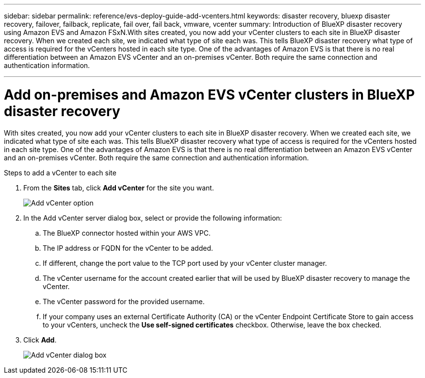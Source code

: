 ---
sidebar: sidebar
permalink: reference/evs-deploy-guide-add-vcenters.html
keywords: disaster recovery, bluexp disaster recovery, failover, failback, replicate, fail over, fail back, vmware, vcenter 
summary: Introduction of BlueXP disaster recovery using Amazon EVS and Amazon FSxN.With sites created, you now add your vCenter clusters to each site in BlueXP disaster recovery. When we created each site, we indicated what type of site each was. This tells BlueXP disaster recovery what type of access is required for the vCenters hosted in each site type. One of the advantages of Amazon EVS is that there is no real differentiation between an Amazon EVS vCenter and an on-premises vCenter. Both require the same connection and authentication information.

---

= Add on-premises and Amazon EVS vCenter clusters in BlueXP disaster recovery

:hardbreaks:
:icons: font
:imagesdir: ../media/use/

[.lead]
With sites created, you now add your vCenter clusters to each site in BlueXP disaster recovery. When we created each site, we indicated what type of site each was. This tells BlueXP disaster recovery what type of access is required for the vCenters hosted in each site type. One of the advantages of Amazon EVS is that there is no real differentiation between an Amazon EVS vCenter and an on-premises vCenter. Both require the same connection and authentication information.

.Steps to add a vCenter to each site

. From the *Sites* tab, click *Add vCenter* for the site you want. 
+
image:evs-add-vcenter-1.png[Add vCenter option]
 
. In the Add vCenter server dialog box, select or provide the following information:

.. The BlueXP connector hosted within your AWS VPC.

.. The IP address or FQDN for the vCenter to be added.

.. If different, change the port value to the TCP port used by your vCenter cluster manager.

.. The vCenter username for the account created earlier that will be used by BlueXP disaster recovery to manage the vCenter.

.. The vCenter password for the provided username.

.. If your company uses an external Certificate Authority (CA) or the vCenter Endpoint Certificate Store to gain access to your vCenters, uncheck the *Use self-signed certificates* checkbox. Otherwise, leave the box checked.

. Click *Add*.
+
image:evs-add-vcenter-2-3.png[Add vCenter dialog box]
